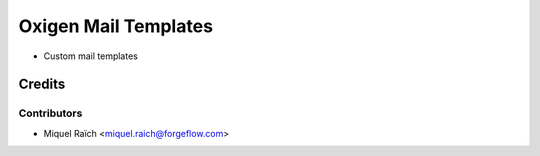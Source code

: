 =====================
Oxigen Mail Templates
=====================

* Custom mail templates

Credits
=======

Contributors
------------

* Miquel Raïch <miquel.raich@forgeflow.com>
